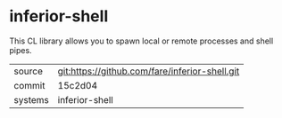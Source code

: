 * inferior-shell

This CL library allows you to spawn local or remote processes and
shell pipes.

|---------+------------------------------------------------|
| source  | git:https://github.com/fare/inferior-shell.git |
| commit  | 15c2d04                                        |
| systems | inferior-shell                                 |
|---------+------------------------------------------------|
